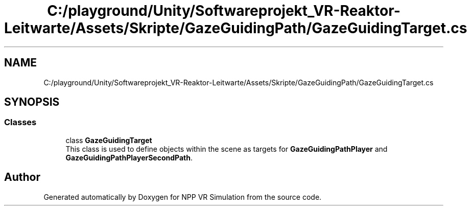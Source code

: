 .TH "C:/playground/Unity/Softwareprojekt_VR-Reaktor-Leitwarte/Assets/Skripte/GazeGuidingPath/GazeGuidingTarget.cs" 3 "Version 0.1" "NPP VR Simulation" \" -*- nroff -*-
.ad l
.nh
.SH NAME
C:/playground/Unity/Softwareprojekt_VR-Reaktor-Leitwarte/Assets/Skripte/GazeGuidingPath/GazeGuidingTarget.cs
.SH SYNOPSIS
.br
.PP
.SS "Classes"

.in +1c
.ti -1c
.RI "class \fBGazeGuidingTarget\fP"
.br
.RI "This class is used to define objects within the scene as targets for \fBGazeGuidingPathPlayer\fP and \fBGazeGuidingPathPlayerSecondPath\fP\&. "
.in -1c
.SH "Author"
.PP 
Generated automatically by Doxygen for NPP VR Simulation from the source code\&.

